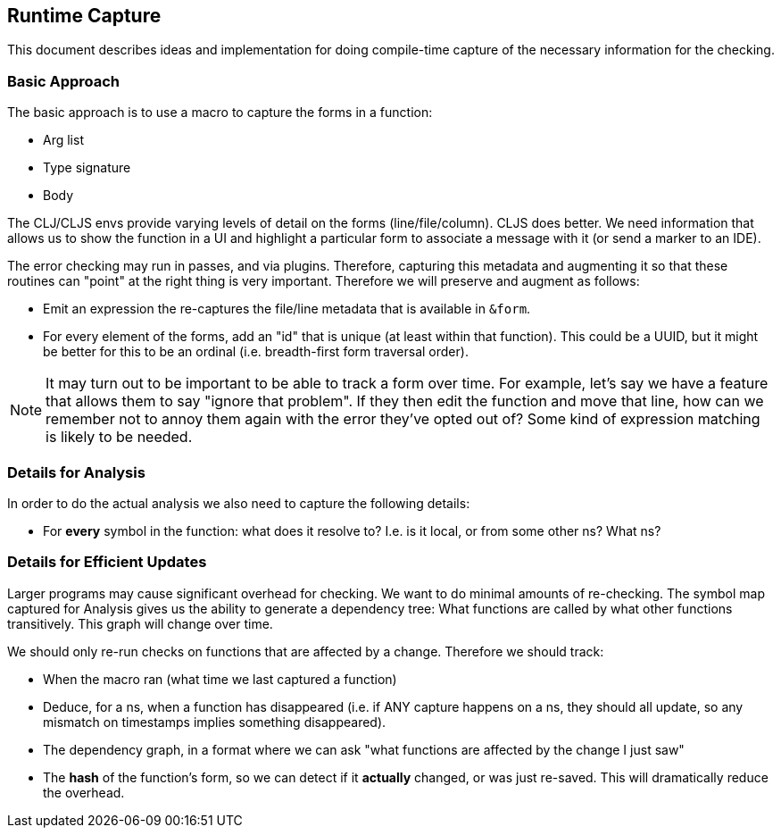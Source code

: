 == Runtime Capture

This document describes ideas and implementation for doing compile-time capture of the necessary information
for the checking.

=== Basic Approach

The basic approach is to use a macro to capture the forms in a function:

* Arg list
* Type signature
* Body

The CLJ/CLJS envs provide varying levels of detail on the forms (line/file/column). CLJS does better.  We need
information that allows us to show the function in a UI and highlight a particular form to associate a message with
it (or send a marker to an IDE).

The error checking may run in passes, and via plugins. Therefore, capturing this metadata and augmenting it so that
these routines can "point" at the right thing is very important. Therefore we will preserve and augment as follows:

* Emit an expression the re-captures the file/line metadata that is available in `&form`.
* For every element of the forms, add an "id" that is unique (at least within that function). This could be a UUID, but
it might be better for this to be an ordinal (i.e. breadth-first form traversal order).

NOTE: It may turn out to be important to be able to track a form over time. For example, let's say we have a feature
that allows them to say "ignore that problem".  If they then edit the function and move that line, how can we remember
not to annoy them again with the error they've opted out of? Some kind of expression matching is likely to be needed.

=== Details for Analysis

In order to do the actual analysis we also need to capture the following details:

* For *every* symbol in the function: what does it resolve to? I.e. is it local, or from some other ns? What ns?

=== Details for Efficient Updates

Larger programs may cause significant overhead for checking. We want to do minimal amounts of re-checking. The symbol
map captured for Analysis gives us the ability to generate a dependency tree: What functions are called by what other
functions transitively. This graph will change over time.

We should only re-run checks on functions that are affected by a change. Therefore we should track:

* When the macro ran (what time we last captured a function)
* Deduce, for a ns, when a function has disappeared (i.e. if ANY capture happens on a ns, they should all update, so
any mismatch on timestamps implies something disappeared).
* The dependency graph, in a format where we can ask "what functions are affected by the change I just saw"
* The *hash* of the function's form, so we can detect if it *actually* changed, or was just re-saved. This will dramatically
reduce the overhead.